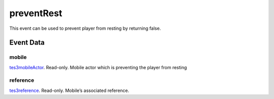 preventRest
====================================================================================================

This event can be used to prevent player from resting by returning false.

Event Data
----------------------------------------------------------------------------------------------------

mobile
~~~~~~~~~~~~~~~~~~~~~~~~~~~~~~~~~~~~~~~~~~~~~~~~~~~~~~~~~~~~~~~~~~~~~~~~~~~~~~~~~~~~~~~~~~~~~~~~~~~~

`tes3mobileActor`_. Read-only. Mobile actor which is preventing the player from resting

reference
~~~~~~~~~~~~~~~~~~~~~~~~~~~~~~~~~~~~~~~~~~~~~~~~~~~~~~~~~~~~~~~~~~~~~~~~~~~~~~~~~~~~~~~~~~~~~~~~~~~~

`tes3reference`_. Read-only. Mobile’s associated reference.

.. _`tes3mobileActor`: ../../lua/type/tes3mobileActor.html
.. _`tes3reference`: ../../lua/type/tes3reference.html
